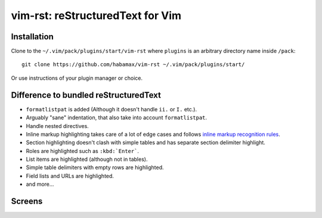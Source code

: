 *******************************************************************************
                       vim-rst: reStructuredText for Vim
*******************************************************************************


Installation
============

Clone to the ``~/.vim/pack/plugins/start/vim-rst`` where ``plugins`` is an
arbitrary directory name inside ``/pack``::

  git clone https://github.com/habamax/vim-rst ~/.vim/pack/plugins/start/

Or use instructions of your plugin manager or choice.


Difference to bundled reStructuredText
======================================

- ``formatlistpat`` is added (Although it doesn't handle ``ii.`` or ``I.`` etc.).

- Arguably "sane" indentation, that also take into account  ``formatlistpat``.

- Handle nested directives.

- Inline markup highlighting takes care of a lot of edge cases and follows
  `inline markup recognition rules`__.

- Section highlighting doesn't clash with simple tables and has separate
  section delimiter highlight.

- Roles are highlighted such as ``:kbd:`Enter```.

- List items are highlighted (although not in tables).

- Simple table delimiters with empty rows are highlighted.

- Field lists and URLs are highlighted.

- and more...

__ https://docutils.sourceforge.io/docs/ref/rst/restructuredtext.html#inline-markup-recognition-rules


Screens
=======
.. image:: https://user-images.githubusercontent.com/234774/139922362-55787849-193b-475d-a91f-838ea29982cd.png

.. image:: https://user-images.githubusercontent.com/234774/139922711-85c99280-b4f9-4e09-9240-62a4a17d7303.png

.. image:: https://user-images.githubusercontent.com/234774/139923458-864e0f7a-d07a-4970-b7ca-3567861768f8.png

.. image:: https://user-images.githubusercontent.com/234774/139924145-19517dfb-b93c-494f-8f86-85564cf19acf.png
